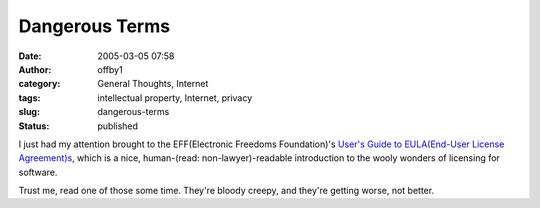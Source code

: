 Dangerous Terms
###############
:date: 2005-03-05 07:58
:author: offby1
:category: General Thoughts, Internet
:tags: intellectual property, Internet, privacy
:slug: dangerous-terms
:status: published

I just had my attention brought to the EFF(Electronic Freedoms
Foundation)'s `User's Guide to EULA(End-User License
Agreement)s <http://www.eff.org/wp/eula.php>`__, which is a nice,
human-(read: non-lawyer)-readable introduction to the wooly wonders of
licensing for software.

Trust me, read one of those some time. They're bloody creepy, and
they're getting worse, not better.
